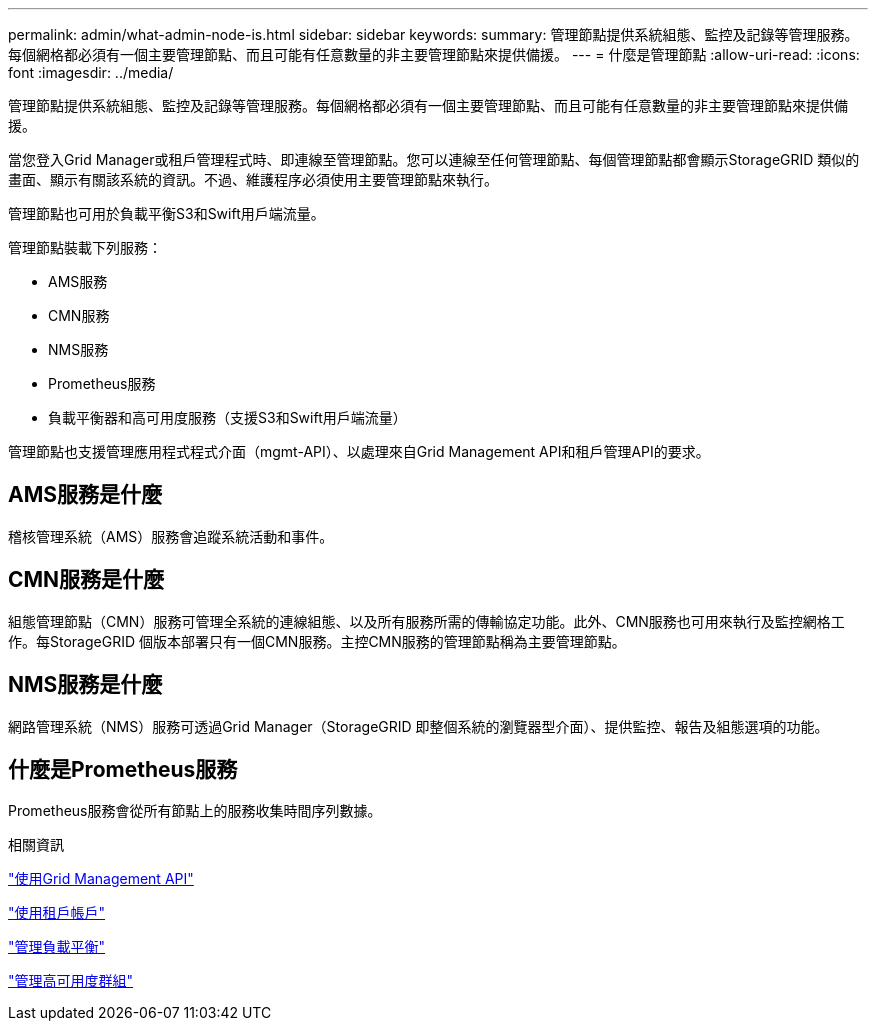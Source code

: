 ---
permalink: admin/what-admin-node-is.html 
sidebar: sidebar 
keywords:  
summary: 管理節點提供系統組態、監控及記錄等管理服務。每個網格都必須有一個主要管理節點、而且可能有任意數量的非主要管理節點來提供備援。 
---
= 什麼是管理節點
:allow-uri-read: 
:icons: font
:imagesdir: ../media/


[role="lead"]
管理節點提供系統組態、監控及記錄等管理服務。每個網格都必須有一個主要管理節點、而且可能有任意數量的非主要管理節點來提供備援。

當您登入Grid Manager或租戶管理程式時、即連線至管理節點。您可以連線至任何管理節點、每個管理節點都會顯示StorageGRID 類似的畫面、顯示有關該系統的資訊。不過、維護程序必須使用主要管理節點來執行。

管理節點也可用於負載平衡S3和Swift用戶端流量。

管理節點裝載下列服務：

* AMS服務
* CMN服務
* NMS服務
* Prometheus服務
* 負載平衡器和高可用度服務（支援S3和Swift用戶端流量）


管理節點也支援管理應用程式程式介面（mgmt-API）、以處理來自Grid Management API和租戶管理API的要求。



== AMS服務是什麼

稽核管理系統（AMS）服務會追蹤系統活動和事件。



== CMN服務是什麼

組態管理節點（CMN）服務可管理全系統的連線組態、以及所有服務所需的傳輸協定功能。此外、CMN服務也可用來執行及監控網格工作。每StorageGRID 個版本部署只有一個CMN服務。主控CMN服務的管理節點稱為主要管理節點。



== NMS服務是什麼

網路管理系統（NMS）服務可透過Grid Manager（StorageGRID 即整個系統的瀏覽器型介面）、提供監控、報告及組態選項的功能。



== 什麼是Prometheus服務

Prometheus服務會從所有節點上的服務收集時間序列數據。

.相關資訊
link:using-grid-management-api.html["使用Grid Management API"]

link:../tenant/index.html["使用租戶帳戶"]

link:managing-load-balancing.html["管理負載平衡"]

link:managing-high-availability-groups.html["管理高可用度群組"]
